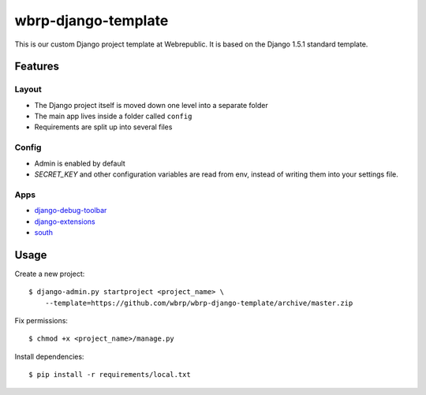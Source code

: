 wbrp-django-template
====================

This is our custom Django project template at Webrepublic. It is based on the
Django 1.5.1 standard template.


Features
--------

Layout
~~~~~~

- The Django project itself is moved down one level into a separate folder
- The main app lives inside a folder called ``config``
- Requirements are split up into several files

Config
~~~~~~

- Admin is enabled by default
- `SECRET_KEY` and other configuration variables are read from env, instead of
  writing them into your settings file.

Apps
~~~~

- `django-debug-toolbar`_
- `django-extensions`_
- `south`_


Usage
-----

Create a new project::

    $ django-admin.py startproject <project_name> \
        --template=https://github.com/wbrp/wbrp-django-template/archive/master.zip

Fix permissions::

    $ chmod +x <project_name>/manage.py

Install dependencies::

    $ pip install -r requirements/local.txt


.. _django-debug-toolbar: https://github.com/django-debug-toolbar/django-debug-toolbar
.. _django-extensions: https://github.com/django-extensions/django-extensions
.. _south: http://south.aeracode.org/
